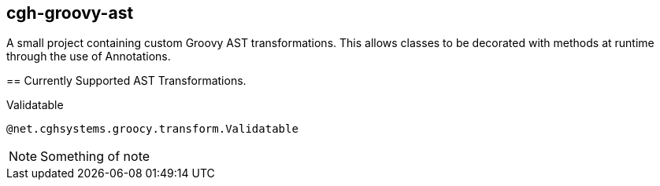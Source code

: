 == cgh-groovy-ast
===================

A small project containing custom Groovy AST transformations. 
This allows classes to be decorated with methods at runtime 
through the use of Annotations.


== Currently Supported AST Transformations.
==================

.Validatable

[source,java]
@net.cghsystems.groocy.transform.Validatable

NOTE:  Something of note